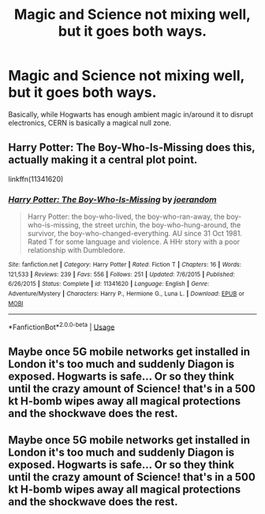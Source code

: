 #+TITLE: Magic and Science not mixing well, but it goes both ways.

* Magic and Science not mixing well, but it goes both ways.
:PROPERTIES:
:Author: Raesong
:Score: 4
:DateUnix: 1581510978.0
:DateShort: 2020-Feb-12
:FlairText: Prompt/Request
:END:
Basically, while Hogwarts has enough ambient magic in/around it to disrupt electronics, CERN is basically a magical null zone.


** Harry Potter: The Boy-Who-Is-Missing does this, actually making it a central plot point.

linkffn(11341620)
:PROPERTIES:
:Author: WhosThisGeek
:Score: 3
:DateUnix: 1581523168.0
:DateShort: 2020-Feb-12
:END:

*** [[https://www.fanfiction.net/s/11341620/1/][*/Harry Potter: The Boy-Who-Is-Missing/*]] by [[https://www.fanfiction.net/u/3394266/joerandom][/joerandom/]]

#+begin_quote
  Harry Potter: the boy-who-lived, the boy-who-ran-away, the boy-who-is-missing, the street urchin, the boy-who-hung-around, the survivor, the boy-who-changed-everything. AU since 31 Oct 1981. Rated T for some language and violence. A HHr story with a poor relationship with Dumbledore.
#+end_quote

^{/Site/:} ^{fanfiction.net} ^{*|*} ^{/Category/:} ^{Harry} ^{Potter} ^{*|*} ^{/Rated/:} ^{Fiction} ^{T} ^{*|*} ^{/Chapters/:} ^{16} ^{*|*} ^{/Words/:} ^{121,533} ^{*|*} ^{/Reviews/:} ^{239} ^{*|*} ^{/Favs/:} ^{556} ^{*|*} ^{/Follows/:} ^{251} ^{*|*} ^{/Updated/:} ^{7/6/2015} ^{*|*} ^{/Published/:} ^{6/26/2015} ^{*|*} ^{/Status/:} ^{Complete} ^{*|*} ^{/id/:} ^{11341620} ^{*|*} ^{/Language/:} ^{English} ^{*|*} ^{/Genre/:} ^{Adventure/Mystery} ^{*|*} ^{/Characters/:} ^{Harry} ^{P.,} ^{Hermione} ^{G.,} ^{Luna} ^{L.} ^{*|*} ^{/Download/:} ^{[[http://www.ff2ebook.com/old/ffn-bot/index.php?id=11341620&source=ff&filetype=epub][EPUB]]} ^{or} ^{[[http://www.ff2ebook.com/old/ffn-bot/index.php?id=11341620&source=ff&filetype=mobi][MOBI]]}

--------------

*FanfictionBot*^{2.0.0-beta} | [[https://github.com/tusing/reddit-ffn-bot/wiki/Usage][Usage]]
:PROPERTIES:
:Author: FanfictionBot
:Score: 2
:DateUnix: 1581523208.0
:DateShort: 2020-Feb-12
:END:


** Maybe once 5G mobile networks get installed in London it's too much and suddenly Diagon is exposed. Hogwarts is safe... Or so they think until the crazy amount of Science! that's in a 500 kt H-bomb wipes away all magical protections and the shockwave does the rest.
:PROPERTIES:
:Author: 15_Redstones
:Score: 1
:DateUnix: 1581621039.0
:DateShort: 2020-Feb-13
:END:


** Maybe once 5G mobile networks get installed in London it's too much and suddenly Diagon is exposed. Hogwarts is safe... Or so they think until the crazy amount of Science! that's in a 500 kt H-bomb wipes away all magical protections and the shockwave does the rest.
:PROPERTIES:
:Author: 15_Redstones
:Score: 1
:DateUnix: 1581621044.0
:DateShort: 2020-Feb-13
:END:
